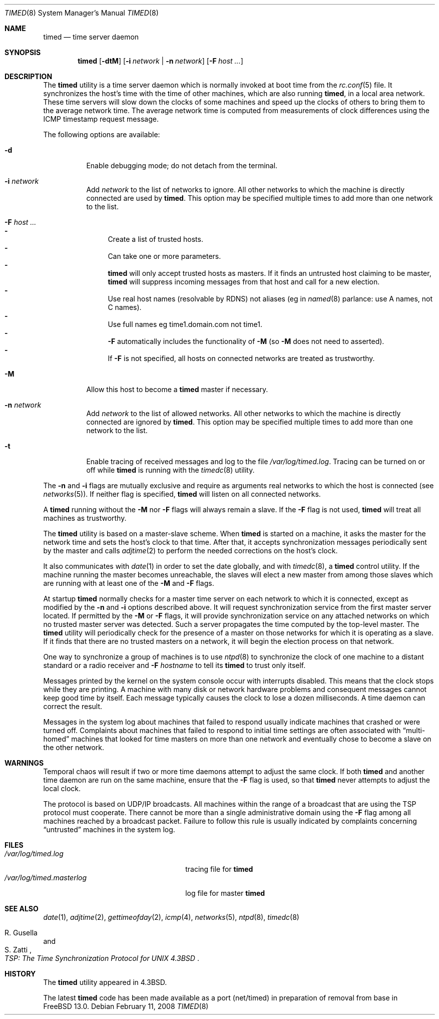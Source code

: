 .\" Copyright (c) 1980, 1991, 1993
.\"	The Regents of the University of California.  All rights reserved.
.\"
.\" Redistribution and use in source and binary forms, with or without
.\" modification, are permitted provided that the following conditions
.\" are met:
.\" 1. Redistributions of source code must retain the above copyright
.\"    notice, this list of conditions and the following disclaimer.
.\" 2. Redistributions in binary form must reproduce the above copyright
.\"    notice, this list of conditions and the following disclaimer in the
.\"    documentation and/or other materials provided with the distribution.
.\" 3. Neither the name of the University nor the names of its contributors
.\"    may be used to endorse or promote products derived from this software
.\"    without specific prior written permission.
.\"
.\" THIS SOFTWARE IS PROVIDED BY THE REGENTS AND CONTRIBUTORS ``AS IS'' AND
.\" ANY EXPRESS OR IMPLIED WARRANTIES, INCLUDING, BUT NOT LIMITED TO, THE
.\" IMPLIED WARRANTIES OF MERCHANTABILITY AND FITNESS FOR A PARTICULAR PURPOSE
.\" ARE DISCLAIMED.  IN NO EVENT SHALL THE REGENTS OR CONTRIBUTORS BE LIABLE
.\" FOR ANY DIRECT, INDIRECT, INCIDENTAL, SPECIAL, EXEMPLARY, OR CONSEQUENTIAL
.\" DAMAGES (INCLUDING, BUT NOT LIMITED TO, PROCUREMENT OF SUBSTITUTE GOODS
.\" OR SERVICES; LOSS OF USE, DATA, OR PROFITS; OR BUSINESS INTERRUPTION)
.\" HOWEVER CAUSED AND ON ANY THEORY OF LIABILITY, WHETHER IN CONTRACT, STRICT
.\" LIABILITY, OR TORT (INCLUDING NEGLIGENCE OR OTHERWISE) ARISING IN ANY WAY
.\" OUT OF THE USE OF THIS SOFTWARE, EVEN IF ADVISED OF THE POSSIBILITY OF
.\" SUCH DAMAGE.
.\"
.\"     @(#)timed.8	8.1 (Berkeley) 6/6/93
.\"
.Dd February 11, 2008
.Dt TIMED 8
.Os
.Sh NAME
.Nm timed
.Nd time server daemon
.Sh SYNOPSIS
.Nm
.Op Fl dtM
.Op Fl i Ar network | Fl n Ar network
.Op Fl F Ar host ...
.Sh DESCRIPTION
The
.Nm
utility is a time server daemon
which is normally invoked at boot time from the
.Xr rc.conf 5
file.
It synchronizes the host's time with the time of other
machines, which are also running
.Nm ,
in a local area network.
These time servers will slow down the clocks of some machines
and speed up the clocks of others to bring them to the average network time.
The average network time is computed from measurements of clock differences
using the
.Tn ICMP
timestamp request message.
.Pp
The following options are available:
.Bl -tag -width indent
.It Fl d
Enable debugging mode;
do not detach from the terminal.
.It Fl i Ar network
Add
.Ar network
to the list of networks to ignore.
All other networks
to which the machine is directly connected
are used by
.Nm .
This option may be specified multiple times
to add more than one network to the list.
.It Fl F Ar host ...
.Bl -dash -compact
.It
Create a list of trusted hosts.
.It
Can take one or more parameters.
.It
.Nm
will only accept trusted hosts as masters.
If it finds an untrusted host claiming to be master,
.Nm
will suppress incoming messages from that host
and call for a new election.
.It
Use real host names (resolvable by RDNS) not aliases (eg in
.Xr named 8
parlance: use A names, not C names).
.It
Use full names eg time1.domain.com not time1.
.It
.Fl F
automatically includes the functionality of
.Fl M
(so
.Fl M
does not need to asserted).
.It
If
.Fl F
is not specified,
all hosts on connected networks are treated as trustworthy.
.El
.It Fl M
Allow this host to become a
.Nm
master if necessary.
.It Fl n Ar network
Add
.Ar network
to the list of allowed networks.
All other networks
to which the machine is directly connected
are ignored by
.Nm .
This option may be specified multiple times
to add more than one network to the list.
.It Fl t
Enable tracing of received messages
and log to the file
.Pa /var/log/timed.log .
Tracing can be turned on or off while
.Nm
is running with the
.Xr timedc 8
utility.
.El
.Pp
The
.Fl n
and
.Fl i
flags are mutually exclusive
and require as arguments real networks to which
the host is connected
(see
.Xr networks 5 ) .
If neither flag is specified,
.Nm
will listen on all connected networks.
.Pp
A
.Nm
running without the
.Fl M
nor
.Fl F
flags will always remain a slave.
If the
.Fl F
flag is not used,
.Nm
will treat all machines as trustworthy.
.Pp
The
.Nm
utility is based on a master-slave
scheme.
When
.Nm
is started on a machine, it asks the master for the network time
and sets the host's clock to that time.
After that, it accepts synchronization messages periodically sent by
the master and calls
.Xr adjtime 2
to perform the needed corrections on the host's clock.
.Pp
It also communicates with
.Xr date 1
in order to set the date globally,
and with
.Xr timedc 8 ,
a
.Nm
control utility.
If the machine running the master becomes unreachable,
the slaves will elect a new master
from among those slaves
which are running with at least one of the
.Fl M
and
.Fl F
flags.
.Pp
At startup
.Nm
normally checks for a master time server on each network to which
it is connected, except as modified by the
.Fl n
and
.Fl i
options described above.
It will request synchronization service from the first master server
located.
If permitted by the
.Fl M
or
.Fl F
flags, it will provide synchronization service on any attached networks
on which no trusted master server was detected.
Such a server propagates the time computed by the top-level master.
The
.Nm
utility will periodically check for the presence of a master
on those networks for which it is operating as a slave.
If it finds that there are no trusted masters on a network,
it will begin the election process on that network.
.Pp
One way to synchronize a group of machines is to use
.Xr ntpd 8
to
synchronize the clock of one machine to a distant standard or a radio
receiver and
.Fl F Ar hostname
to tell its
.Nm
to trust only itself.
.Pp
Messages printed by the kernel on the system console occur with
interrupts disabled.
This means that the clock stops while they are printing.
A machine with many disk or network hardware problems and consequent
messages cannot keep good time by itself.
Each message typically causes
the clock to lose a dozen milliseconds.
A time daemon can correct the result.
.Pp
Messages in the system log about machines that failed to respond
usually indicate machines that crashed or were turned off.
Complaints about machines that failed to respond to initial time
settings are often associated with
.Dq multi-homed
machines that looked for time masters on more than one network and eventually
chose to become a slave on the other network.
.Sh WARNINGS
Temporal chaos will result if two or more time daemons attempt
to adjust the same clock.
If both
.Nm
and another time daemon are run on the same machine,
ensure that the
.Fl F
flag is used, so that
.Nm
never attempts to adjust the local clock.
.Pp
The protocol is based on
.Tn UDP/IP
broadcasts.
All machines within the range of a broadcast that are using the
.Tn TSP
protocol must cooperate.
There cannot be more than a single administrative domain using the
.Fl F
flag among all machines reached by a broadcast packet.
Failure to follow this rule is usually indicated by complaints concerning
.Dq untrusted
machines in the system log.
.Sh FILES
.Bl -tag -width /var/log/timed.masterlog -compact
.It Pa /var/log/timed.log
tracing file for
.Nm
.It Pa /var/log/timed.masterlog
log file for master
.Nm
.El
.Sh SEE ALSO
.Xr date 1 ,
.Xr adjtime 2 ,
.Xr gettimeofday 2 ,
.Xr icmp 4 ,
.Xr networks 5 ,
.Xr ntpd 8 ,
.Xr timedc 8
.Rs
.%T "TSP: The Time Synchronization Protocol for UNIX 4.3BSD"
.%A R. Gusella
.%A S. Zatti
.Re
.Sh HISTORY
The
.Nm
utility appeared in
.Bx 4.3 .
.Pp
The latest
.Nm
code has been made available as a port (net/timed) in preparation of removal
from base in
.Fx 13.0 .

